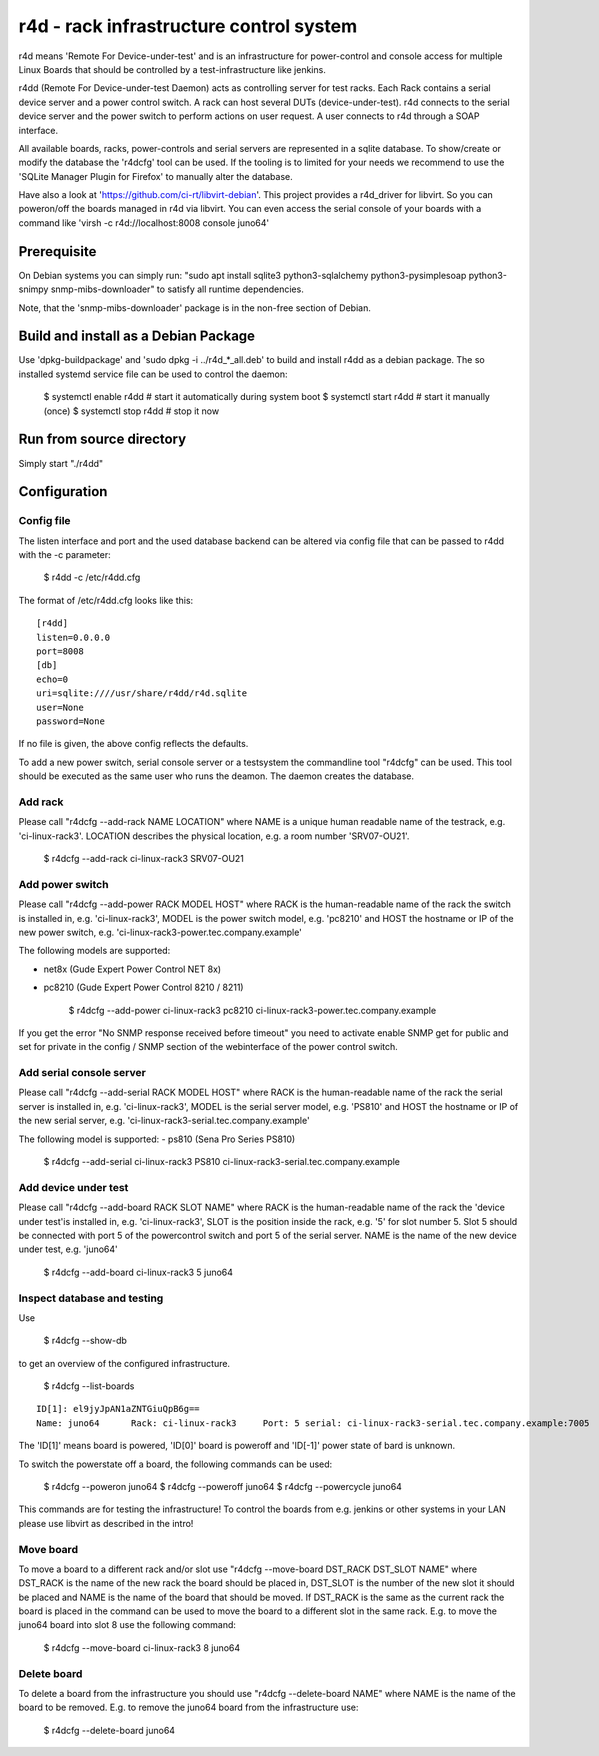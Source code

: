 r4d - rack infrastructure control system
========================================

r4d means 'Remote For Device-under-test' and is an infrastructure for
power-control and console access for multiple Linux Boards that should
be controlled by a test-infrastructure like jenkins.

r4dd (Remote For Device-under-test Daemon) acts as controlling server for test
racks. Each Rack contains a serial device server and a power control switch.
A rack can host several DUTs (device-under-test).
r4d connects to the serial device server and the power switch to perform
actions on user request. A user connects to r4d through a SOAP interface.

All available boards, racks, power-controls and serial servers are represented
in a sqlite database. To show/create or modify the database the 'r4dcfg' tool
can be used. If the tooling is to limited for your needs we recommend to use
the 'SQLite Manager Plugin for Firefox' to manually alter the database.

Have also a look at 'https://github.com/ci-rt/libvirt-debian'. This
project provides a r4d_driver for libvirt. So you can poweron/off the
boards managed in r4d via libvirt. You can even access the serial
console of your boards with a command like 'virsh -c
r4d://localhost:8008 console juno64'

Prerequisite
------------
On Debian systems you can simply run:
"sudo apt install sqlite3 python3-sqlalchemy python3-pysimplesoap python3-snimpy snmp-mibs-downloader"
to satisfy all runtime dependencies.

Note, that the 'snmp-mibs-downloader' package is in the non-free section of
Debian.

Build and install as a Debian Package
-------------------------------------
Use 'dpkg-buildpackage' and 'sudo dpkg -i ../r4d_*_all.deb' to build and install
r4dd as a debian package. The so installed systemd service file can be used to
control the daemon:

    $ systemctl enable r4dd # start it automatically during system boot
    $ systemctl start r4dd  # start it manually (once)
    $ systemctl stop r4dd   # stop it now

Run from source directory
-------------------------
Simply start "./r4dd"

Configuration
-------------

Config file
~~~~~~~~~~~
The listen interface and port and the used database backend can be altered via
config file that can be passed to r4dd with the -c parameter:

    $ r4dd -c /etc/r4dd.cfg

The format of /etc/r4dd.cfg looks like this:

::

  [r4dd]
  listen=0.0.0.0
  port=8008
  [db]
  echo=0
  uri=sqlite:////usr/share/r4dd/r4d.sqlite
  user=None
  password=None

If no file is given, the above config reflects the defaults.

To add a new power switch, serial console server or a testsystem the
commandline tool "r4dcfg" can be used. This tool should be executed as
the same user who runs the deamon. The daemon creates the database.

Add rack
~~~~~~~~
Please call "r4dcfg --add-rack NAME LOCATION" where NAME is a unique human
readable name of the testrack, e.g. 'ci-linux-rack3'. LOCATION describes the
physical location, e.g. a room number 'SRV07-OU21'.

    $ r4dcfg --add-rack ci-linux-rack3 SRV07-OU21

Add power switch
~~~~~~~~~~~~~~~~
Please call "r4dcfg --add-power RACK MODEL HOST" where RACK is the
human-readable name of the rack the switch is installed in, e.g.
'ci-linux-rack3', MODEL is the power switch model, e.g. 'pc8210' and HOST the
hostname or IP of the new power switch, e.g.
'ci-linux-rack3-power.tec.company.example'

The following models are supported:

- net8x    (Gude Expert Power Control NET 8x)
- pc8210   (Gude Expert Power Control 8210 / 8211)

    $ r4dcfg --add-power ci-linux-rack3 pc8210 ci-linux-rack3-power.tec.company.example

If you get the error "No SNMP response received before timeout"
you need to activate enable SNMP get for public and set for private in the
config / SNMP section of the webinterface of the power control switch.

Add serial console server
~~~~~~~~~~~~~~~~~~~~~~~~~
Please call "r4dcfg --add-serial RACK MODEL HOST" where RACK is the
human-readable name of the rack the serial server is installed in, e.g.
'ci-linux-rack3', MODEL is the serial server model, e.g. 'PS810' and HOST the
hostname or IP of the new serial server, e.g.
'ci-linux-rack3-serial.tec.company.example'

The following model is supported:
- ps810    (Sena Pro Series PS810)

    $ r4dcfg --add-serial ci-linux-rack3 PS810 ci-linux-rack3-serial.tec.company.example

Add device under test
~~~~~~~~~~~~~~~~~~~~~
Please call "r4dcfg --add-board RACK SLOT NAME" where RACK is the
human-readable name of the rack the 'device under test'is installed in, e.g.
'ci-linux-rack3', SLOT is the position inside the rack, e.g. '5' for slot number
5. Slot 5 should be connected with port 5 of the powercontrol switch and port 5
of the serial server. NAME is the name of the new device under test, e.g.
'juno64'

    $ r4dcfg --add-board ci-linux-rack3 5 juno64

Inspect database and testing
~~~~~~~~~~~~~~~~~~~~~~~~~~~~
Use

    $ r4dcfg --show-db

to get an overview of the configured infrastructure.

    $ r4dcfg --list-boards

::

  ID[1]: el9jyJpAN1aZNTGiuQpB6g==
  Name: juno64      Rack: ci-linux-rack3     Port: 5 serial: ci-linux-rack3-serial.tec.company.example:7005

The 'ID[1]' means board is powered, 'ID[0]' board is poweroff and 'ID[-1]'
power state of bard is unknown.

To switch the powerstate off a board, the following commands can be used:

    $ r4dcfg --poweron juno64
    $ r4dcfg --poweroff juno64
    $ r4dcfg --powercycle juno64

This commands are for testing the infrastructure! To control the boards from
e.g. jenkins or other systems in your LAN please use libvirt as described in
the intro!

Move board
~~~~~~~~~~
To move a board to a different rack and/or slot use "r4dcfg --move-board
DST_RACK DST_SLOT NAME" where DST_RACK is the name of the new rack the board
should be placed in, DST_SLOT is the number of the new slot it should be placed
and NAME is the name of the board that should be moved. If DST_RACK is the same
as the current rack the board is placed in the command can be used to move the
board to a different slot in the same rack. E.g. to move the juno64 board into
slot 8 use the following command:

    $ r4dcfg --move-board ci-linux-rack3 8 juno64

Delete board
~~~~~~~~~~~~
To delete a board from the infrastructure you should use "r4dcfg --delete-board
NAME" where NAME is the name of the board to be removed. E.g. to remove the
juno64 board from the infrastructure use:

    $ r4dcfg --delete-board juno64
